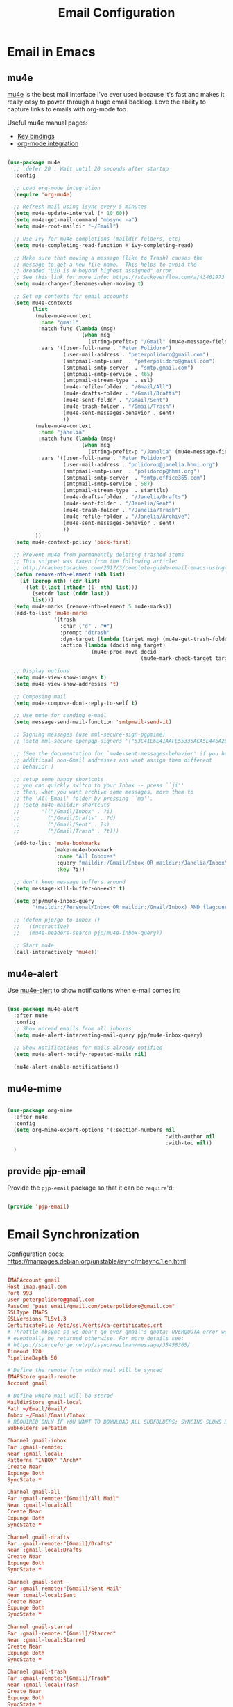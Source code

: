 #+TITLE: Email Configuration
#+PROPERTY: header-args :mkdirp yes
#+PROPERTY: header-args:emacs-lisp :tangle ./.emacs.d/lisp/pjp-email.el

* Email in Emacs

** mu4e

   [[http://www.djcbsoftware.nl/code/mu/mu4e.html][mu4e]] is the best mail
   interface I've ever used because it's fast and makes it really easy to power
   through a huge email backlog. Love the ability to capture links to emails with
   org-mode too.

   Useful mu4e manual pages:

   - [[https://www.djcbsoftware.nl/code/mu/mu4e/MSGV-Keybindings.html#MSGV-Keybindings][Key bindings]]
   - [[https://www.djcbsoftware.nl/code/mu/mu4e/Org_002dmode-links.html#Org_002dmode-links][org-mode integration]]

   #+begin_src emacs-lisp

(use-package mu4e
  ;; :defer 20 ; Wait until 20 seconds after startup
  :config

  ;; Load org-mode integration
  (require 'org-mu4e)

  ;; Refresh mail using isync every 5 minutes
  (setq mu4e-update-interval (* 10 60))
  (setq mu4e-get-mail-command "mbsync -a")
  (setq mu4e-root-maildir "~/Email")

  ;; Use Ivy for mu4e completions (maildir folders, etc)
  (setq mu4e-completing-read-function #'ivy-completing-read)

  ;; Make sure that moving a message (like to Trash) causes the
  ;; message to get a new file name.  This helps to avoid the
  ;; dreaded "UID is N beyond highest assigned" error.
  ;; See this link for more info: https://stackoverflow.com/a/43461973
  (setq mu4e-change-filenames-when-moving t)

  ;; Set up contexts for email accounts
  (setq mu4e-contexts
        (list
         (make-mu4e-context
          :name "gmail"
          :match-func (lambda (msg)
                        (when msg
                          (string-prefix-p "/Gmail" (mu4e-message-field msg :maildir))))
          :vars '((user-full-name . "Peter Polidoro")
                  (user-mail-address . "peterpolidoro@gmail.com")
                  (smtpmail-smtp-user  . "peterpolidoro@gmail.com")
                  (smtpmail-smtp-server  . "smtp.gmail.com")
                  (smtpmail-smtp-service . 465)
                  (smtpmail-stream-type  . ssl)
                  (mu4e-refile-folder . "/Gmail/All")
                  (mu4e-drafts-folder . "/Gmail/Drafts")
                  (mu4e-sent-folder . "/Gmail/Sent")
                  (mu4e-trash-folder . "/Gmail/Trash")
                  (mu4e-sent-messages-behavior . sent)
                  ))
         (make-mu4e-context
          :name "janelia"
          :match-func (lambda (msg)
                        (when msg
                          (string-prefix-p "/Janelia" (mu4e-message-field msg :maildir))))
          :vars '((user-full-name . "Peter Polidoro")
                  (user-mail-address . "polidorop@janelia.hhmi.org")
                  (smtpmail-smtp-user  . "polidorop@hhmi.org")
                  (smtpmail-smtp-server  . "smtp.office365.com")
                  (smtpmail-smtp-service . 587)
                  (smtpmail-stream-type  . starttls)
                  (mu4e-drafts-folder . "/Janelia/Drafts")
                  (mu4e-sent-folder . "/Janelia/Sent")
                  (mu4e-trash-folder . "/Janelia/Trash")
                  (mu4e-refile-folder . "/Janelia/Archive")
                  (mu4e-sent-messages-behavior . sent)
                  ))
         ))
  (setq mu4e-context-policy 'pick-first)

  ;; Prevent mu4e from permanently deleting trashed items
  ;; This snippet was taken from the following article:
  ;; http://cachestocaches.com/2017/3/complete-guide-email-emacs-using-mu-and-/
  (defun remove-nth-element (nth list)
    (if (zerop nth) (cdr list)
      (let ((last (nthcdr (1- nth) list)))
        (setcdr last (cddr last))
        list)))
  (setq mu4e-marks (remove-nth-element 5 mu4e-marks))
  (add-to-list 'mu4e-marks
               '(trash
                 :char ("d" . "▼")
                 :prompt "dtrash"
                 :dyn-target (lambda (target msg) (mu4e-get-trash-folder msg))
                 :action (lambda (docid msg target)
                           (mu4e~proc-move docid
                                           (mu4e~mark-check-target target) "-N"))))

  ;; Display options
  (setq mu4e-view-show-images t)
  (setq mu4e-view-show-addresses 't)

  ;; Composing mail
  (setq mu4e-compose-dont-reply-to-self t)

  ;; Use mu4e for sending e-mail
  (setq message-send-mail-function 'smtpmail-send-it)

  ;; Signing messages (use mml-secure-sign-pgpmime)
  ;; (setq mml-secure-openpgp-signers '("53C41E6E41AAFE55335ACA5E446A2ED4D940BF14"))

  ;; (See the documentation for `mu4e-sent-messages-behavior' if you have
  ;; additional non-Gmail addresses and want assign them different
  ;; behavior.)

  ;; setup some handy shortcuts
  ;; you can quickly switch to your Inbox -- press ``ji''
  ;; then, when you want archive some messages, move them to
  ;; the 'All Email' folder by pressing ``ma''.
  ;; (setq mu4e-maildir-shortcuts
  ;;       '(("/Gmail/Inbox" . ?i)
  ;;         ("/Gmail/Drafts" . ?d)
  ;;         ("/Gmail/Sent" . ?s)
  ;;         ("/Gmail/Trash" . ?t)))

  (add-to-list 'mu4e-bookmarks
               (make-mu4e-bookmark
                :name "All Inboxes"
                :query "maildir:/Gmail/Inbox OR maildir:/Janelia/Inbox"
                :key ?i))

  ;; don't keep message buffers around
  (setq message-kill-buffer-on-exit t)

  (setq pjp/mu4e-inbox-query
        "(maildir:/Personal/Inbox OR maildir:/Gmail/Inbox) AND flag:unread")

  ;; (defun pjp/go-to-inbox ()
  ;;   (interactive)
  ;;   (mu4e-headers-search pjp/mu4e-inbox-query))

  ;; Start mu4e
  (call-interactively 'mu4e))

   #+end_src

** mu4e-alert

   Use [[https://github.com/iqbalansari/mu4e-alert][mu4e-alert]] to show notifications when e-mail comes in:

   #+begin_src emacs-lisp

(use-package mu4e-alert
  :after mu4e
  :config
  ;; Show unread emails from all inboxes
  (setq mu4e-alert-interesting-mail-query pjp/mu4e-inbox-query)

  ;; Show notifications for mails already notified
  (setq mu4e-alert-notify-repeated-mails nil)

  (mu4e-alert-enable-notifications))

   #+end_src

** mu4e-mime

   #+begin_src emacs-lisp

(use-package org-mime
  :after mu4e
  :config
  (setq org-mime-export-options '(:section-numbers nil
                                                   :with-author nil
                                                   :with-toc nil))
  )
   #+end_src

** provide pjp-email

   Provide the =pjp-email= package so that it can be =require='d:

   #+begin_src emacs-lisp

(provide 'pjp-email)

   #+end_src

* Email Synchronization

  Configuration docs: https://manpages.debian.org/unstable/isync/mbsync.1.en.html

  #+begin_src conf :tangle .mbsyncrc

IMAPAccount gmail
Host imap.gmail.com
Port 993
User peterpolidoro@gmail.com
PassCmd "pass email/gmail.com/peterpolidoro@gmail.com"
SSLType IMAPS
SSLVersions TLSv1.3
CertificateFile /etc/ssl/certs/ca-certificates.crt
# Throttle mbsync so we don't go over gmail's quota: OVERQUOTA error would
# eventually be returned otherwise. For more details see:
# https://sourceforge.net/p/isync/mailman/message/35458365/
Timeout 120
PipelineDepth 50

# Define the remote from which mail will be synced
IMAPStore gmail-remote
Account gmail

# Define where mail will be stored
MaildirStore gmail-local
Path ~/Email/Gmail/
Inbox ~/Email/Gmail/Inbox
# REQUIRED ONLY IF YOU WANT TO DOWNLOAD ALL SUBFOLDERS; SYNCING SLOWS DOWN
SubFolders Verbatim

Channel gmail-inbox
Far :gmail-remote:
Near :gmail-local:
Patterns "INBOX" "Arch*"
Create Near
Expunge Both
SyncState *

Channel gmail-all
Far :gmail-remote:"[Gmail]/All Mail"
Near :gmail-local:All
Create Near
Expunge Both
SyncState *

Channel gmail-drafts
Far :gmail-remote:"[Gmail]/Drafts"
Near :gmail-local:Drafts
Create Near
Expunge Both
SyncState *

Channel gmail-sent
Far :gmail-remote:"[Gmail]/Sent Mail"
Near :gmail-local:Sent
Create Near
Expunge Both
SyncState *

Channel gmail-starred
Far :gmail-remote:"[Gmail]/Starred"
Near :gmail-local:Starred
Create Near
Expunge Both
SyncState *

Channel gmail-trash
Far :gmail-remote:"[Gmail]/Trash"
Near :gmail-local:Trash
Create Near
Expunge Both
SyncState *

# Get all the channels together into a group.
Group gmail
Channel gmail-inbox
Channel gmail-all
Channel gmail-drafts
Channel gmail-sent
Channel gmail-starred
Channel gmail-trash

IMAPAccount janelia
Host outlook.office365.com
Port 993
User polidorop@hhmi.org
PassCmd "pass email/office365.com/polidorop@hhmi.org"
SSLType IMAPS
SSLVersions TLSv1.2
CertificateFile /etc/ssl/certs/ca-certificates.crt
Timeout 120
PipelineDepth 50

IMAPStore janelia-remote
Account janelia

MaildirStore janelia-local
Path ~/Email/Janelia/
Inbox ~/Email/Janelia/Inbox
SubFolders Verbatim

Channel janelia
Far :janelia-remote:
Near :janelia-local:
Patterns *
Expunge Both
Sync All
Create Both
SyncState *

  #+end_src

* Dependencies

  #+begin_src scheme :scheme guile :session guile :tangle .config/guix/manifests/email.scm

(specifications->manifest
 '("mu"
   "isync"
   ))

  #+end_src

* Passwords

  #+BEGIN_SRC sh

gpg --full-generate-key
# Select (1) RSA and RSA (default)
# Keysize: 4096
# Expires: 0
# Real name: Peter Polidoro
# Email address: peterpolidoro@gmail.com
# Comments: Peter Polidoro GPG Key
pass init peterpolidoro@gmail.com
pass insert email/gmail.com/peterpolidoro@gmail.com
pass insert email/office365.com/polidorop@hhmi.org

  #+END_SRC

* Setup, Sync, Init, and Index

  #+BEGIN_SRC sh

mkdir -p ~/Email/Gmail ~/Email/Janelia
mbsync --list gmail
mbsync --list janelia
mbsync -a
mu init --maildir=~/Email/ --my-address=peterpolidoro@gmail.com --my-address=polidorop@janelia.hhmi.org
mu index
  #+END_SRC
